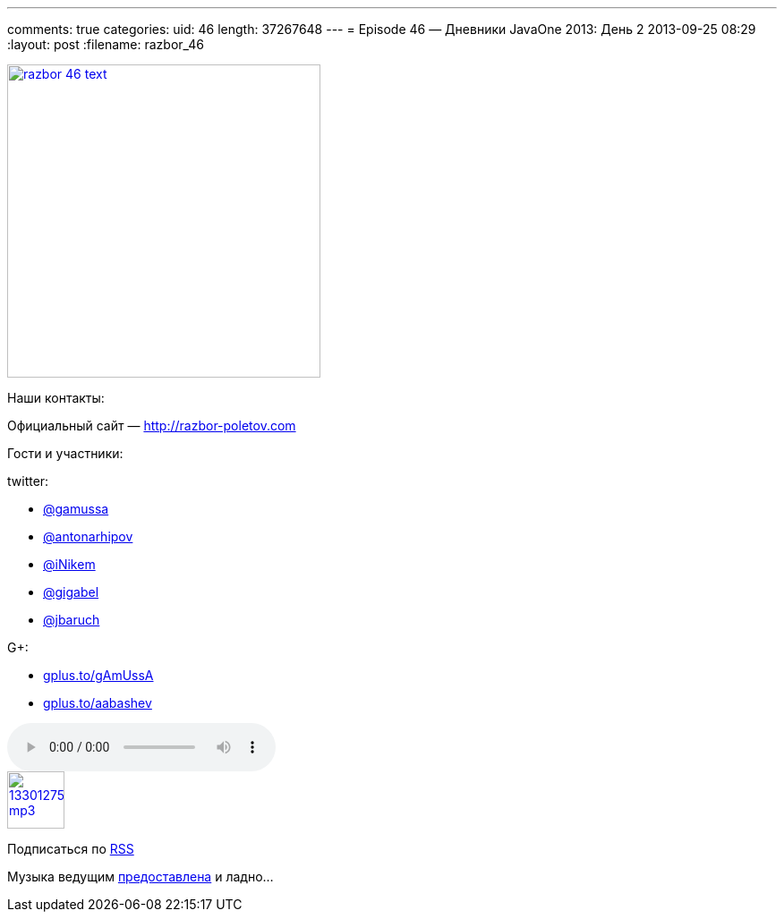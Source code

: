 ---
comments: true
categories:
uid: 46
length: 37267648
---
= Episode 46 — Дневники JavaOne 2013: День 2
2013-09-25 08:29
:layout: post
:filename: razbor_46

image::http://razbor-poletov.com/images/razbor_46_text.jpg[width="350" height="350" link="http://razbor-poletov.com/images/razbor_46_text.jpg" align="center"]

Наши контакты:

Официальный сайт — http://razbor-poletov.com

Гости и участники:

twitter:

* https://twitter.com/#!/gamussa[@gamussa]
* https://twitter.com/#!/antonarhipov[@antonarhipov]
* https://twitter.com/#!/iNikem[@iNikem]
* https://twitter.com/#!/gigabel[@gigabel]
* https://twitter.com/#!/jbaruch[@jbaruch]

G+:

* http://gplus.to/gAmUssA[gplus.to/gAmUssA]
* http://gplus.to/aabashev[gplus.to/aabashev]

audio::http://traffic.libsyn.com/razborpoletov/razbor_46.mp3[]
image::http://2.bp.blogspot.com/-qkfh8Q--dks/T0gixAMzuII/AAAAAAAAHD0/O5LbF3vvBNQ/s200/1330127522_mp3.png[link="http://traffic.libsyn.com/razborpoletov/razbor_46.mp3" width="64" height="64"]


Подписаться по http://feeds.feedburner.com/razbor-podcast[RSS]

Музыка ведущим
http://www.audiobank.fm/single-music/27/111/More-And-Less/[предоставлена]
и ладно...
